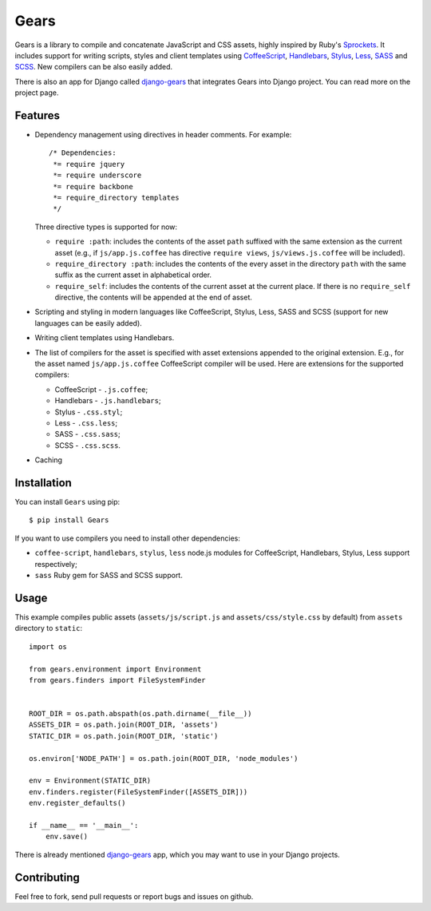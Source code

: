 Gears
=====

.. image:: https://secure.travis-ci.org/trilan/gears.png?branch=develop

Gears is a library to compile and concatenate JavaScript and CSS assets, highly
inspired by Ruby's Sprockets_. It includes support for writing scripts, styles
and client templates using CoffeeScript_, Handlebars_, Stylus_, Less_, SASS_
and SCSS_. New compilers can be also easily added.

There is also an app for Django called django-gears_ that integrates Gears
into Django project. You can read more on the project page.

Features
--------

* Dependency management using directives in header comments. For example::

      /* Dependencies:
       *= require jquery
       *= require underscore
       *= require backbone
       *= require_directory templates
       */

  Three directive types is supported for now:

  * ``require :path``: includes the contents of the asset ``path`` suffixed
    with the same extension as the current asset (e.g., if
    ``js/app.js.coffee`` has directive ``require views``,
    ``js/views.js.coffee`` will be included).

  * ``require_directory :path``: includes the contents of the every asset in
    the directory ``path`` with the same suffix as the current asset in
    alphabetical order.

  * ``require_self``: includes the contents of the current asset at the current
    place. If there is no ``require_self`` directive, the contents will be
    appended at the end of asset.

* Scripting and styling in modern languages like CoffeeScript, Stylus, Less,
  SASS and SCSS (support for new languages can be easily added).

* Writing client templates using Handlebars.

* The list of compilers for the asset is specified with asset
  extensions appended to the original extension. E.g., for the asset
  named ``js/app.js.coffee`` CoffeeScript compiler will be used. Here are
  extensions for the supported compilers:

  * CoffeeScript - ``.js.coffee``;
  * Handlebars - ``.js.handlebars``;
  * Stylus - ``.css.styl``;
  * Less - ``.css.less``;
  * SASS - ``.css.sass``;
  * SCSS - ``.css.scss``.

* Caching

Installation
------------

You can install ``Gears`` using pip::

    $ pip install Gears

If you want to use compilers you need to install other dependencies:

* ``coffee-script``, ``handlebars``, ``stylus``, ``less`` node.js modules for
  CoffeeScript, Handlebars, Stylus, Less support respectively;
* ``sass`` Ruby gem for SASS and SCSS support.

Usage
-----

This example compiles public assets (``assets/js/script.js`` and
``assets/css/style.css`` by default) from ``assets`` directory to ``static``::

    import os

    from gears.environment import Environment
    from gears.finders import FileSystemFinder


    ROOT_DIR = os.path.abspath(os.path.dirname(__file__))
    ASSETS_DIR = os.path.join(ROOT_DIR, 'assets')
    STATIC_DIR = os.path.join(ROOT_DIR, 'static')

    os.environ['NODE_PATH'] = os.path.join(ROOT_DIR, 'node_modules')

    env = Environment(STATIC_DIR)
    env.finders.register(FileSystemFinder([ASSETS_DIR]))
    env.register_defaults()

    if __name__ == '__main__':
        env.save()

There is already mentioned django-gears_ app, which you may want to use in
your Django projects.

Contributing
------------

Feel free to fork, send pull requests or report bugs and issues on github.


.. _Sprockets: http://getsprockets.org
.. _CoffeeScript: http://jashkenas.github.com/coffee-script/
.. _Handlebars: http://www.handlebarsjs.com/
.. _Stylus: http://learnboost.github.com/stylus/
.. _Less: http://lesscss.org/
.. _SASS: http://sass-lang.com/
.. _SCSS: http://sass-lang.com/

.. _django-gears: https://github.com/trilan/django-gears
